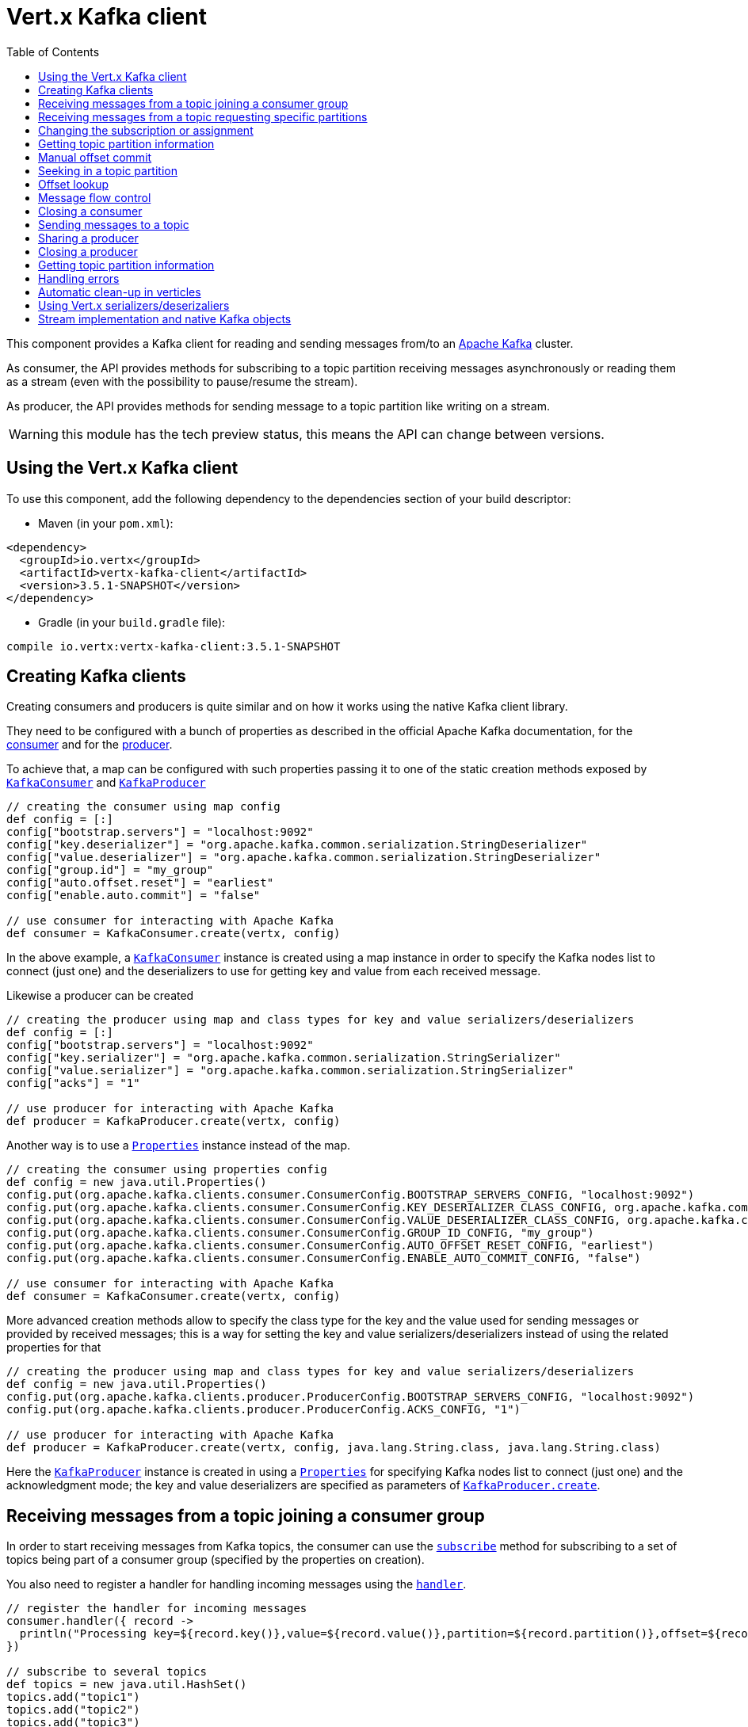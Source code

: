 = Vert.x Kafka client
:toc: left
:lang: groovy
:groovy: groovy

This component provides a Kafka client for reading and sending messages from/to an link:https://kafka.apache.org/[Apache Kafka] cluster.

As consumer, the API provides methods for subscribing to a topic partition receiving
messages asynchronously or reading them as a stream (even with the possibility to pause/resume the stream).

As producer, the API provides methods for sending message to a topic partition like writing on a stream.

WARNING: this module has the tech preview status, this means the API can change between versions.

== Using the Vert.x Kafka client

To use this component, add the following dependency to the dependencies section of your build descriptor:

* Maven (in your `pom.xml`):

[source,xml,subs="+attributes"]
----
<dependency>
  <groupId>io.vertx</groupId>
  <artifactId>vertx-kafka-client</artifactId>
  <version>3.5.1-SNAPSHOT</version>
</dependency>
----

* Gradle (in your `build.gradle` file):

[source,groovy,subs="+attributes"]
----
compile io.vertx:vertx-kafka-client:3.5.1-SNAPSHOT
----

== Creating Kafka clients

Creating consumers and producers is quite similar and on how it works using the native Kafka client library.

They need to be configured with a bunch of properties as described in the official
Apache Kafka documentation, for the link:https://kafka.apache.org/documentation/#newconsumerconfigs[consumer] and
for the link:https://kafka.apache.org/documentation/#producerconfigs[producer].

To achieve that, a map can be configured with such properties passing it to one of the
static creation methods exposed by `link:../../apidocs/io/vertx/kafka/client/consumer/KafkaConsumer.html[KafkaConsumer]` and
`link:../../apidocs/io/vertx/kafka/client/producer/KafkaProducer.html[KafkaProducer]`

[source,groovy]
----

// creating the consumer using map config
def config = [:]
config["bootstrap.servers"] = "localhost:9092"
config["key.deserializer"] = "org.apache.kafka.common.serialization.StringDeserializer"
config["value.deserializer"] = "org.apache.kafka.common.serialization.StringDeserializer"
config["group.id"] = "my_group"
config["auto.offset.reset"] = "earliest"
config["enable.auto.commit"] = "false"

// use consumer for interacting with Apache Kafka
def consumer = KafkaConsumer.create(vertx, config)

----

In the above example, a `link:../../apidocs/io/vertx/kafka/client/consumer/KafkaConsumer.html[KafkaConsumer]` instance is created using
a map instance in order to specify the Kafka nodes list to connect (just one) and
the deserializers to use for getting key and value from each received message.

Likewise a producer can be created

[source,groovy]
----

// creating the producer using map and class types for key and value serializers/deserializers
def config = [:]
config["bootstrap.servers"] = "localhost:9092"
config["key.serializer"] = "org.apache.kafka.common.serialization.StringSerializer"
config["value.serializer"] = "org.apache.kafka.common.serialization.StringSerializer"
config["acks"] = "1"

// use producer for interacting with Apache Kafka
def producer = KafkaProducer.create(vertx, config)

----

ifdef::java,groovy,kotlin[]
Another way is to use a `link:../../apidocs/java/util/Properties.html[Properties]` instance instead of the map.

[source,groovy]
----

// creating the consumer using properties config
def config = new java.util.Properties()
config.put(org.apache.kafka.clients.consumer.ConsumerConfig.BOOTSTRAP_SERVERS_CONFIG, "localhost:9092")
config.put(org.apache.kafka.clients.consumer.ConsumerConfig.KEY_DESERIALIZER_CLASS_CONFIG, org.apache.kafka.common.serialization.StringDeserializer.class)
config.put(org.apache.kafka.clients.consumer.ConsumerConfig.VALUE_DESERIALIZER_CLASS_CONFIG, org.apache.kafka.common.serialization.StringDeserializer.class)
config.put(org.apache.kafka.clients.consumer.ConsumerConfig.GROUP_ID_CONFIG, "my_group")
config.put(org.apache.kafka.clients.consumer.ConsumerConfig.AUTO_OFFSET_RESET_CONFIG, "earliest")
config.put(org.apache.kafka.clients.consumer.ConsumerConfig.ENABLE_AUTO_COMMIT_CONFIG, "false")

// use consumer for interacting with Apache Kafka
def consumer = KafkaConsumer.create(vertx, config)

----

More advanced creation methods allow to specify the class type for the key and the value used for sending messages
or provided by received messages; this is a way for setting the key and value serializers/deserializers instead of
using the related properties for that

[source,groovy]
----

// creating the producer using map and class types for key and value serializers/deserializers
def config = new java.util.Properties()
config.put(org.apache.kafka.clients.producer.ProducerConfig.BOOTSTRAP_SERVERS_CONFIG, "localhost:9092")
config.put(org.apache.kafka.clients.producer.ProducerConfig.ACKS_CONFIG, "1")

// use producer for interacting with Apache Kafka
def producer = KafkaProducer.create(vertx, config, java.lang.String.class, java.lang.String.class)

----

Here the `link:../../apidocs/io/vertx/kafka/client/producer/KafkaProducer.html[KafkaProducer]` instance is created in using a `link:../../apidocs/java/util/Properties.html[Properties]` for
specifying Kafka nodes list to connect (just one) and the acknowledgment mode; the key and value deserializers are
specified as parameters of `link:../../apidocs/io/vertx/kafka/client/producer/KafkaProducer.html#create-io.vertx.core.Vertx-java.util.Properties-java.lang.Class-java.lang.Class-[KafkaProducer.create]`.
endif::[]

== Receiving messages from a topic joining a consumer group

In order to start receiving messages from Kafka topics, the consumer can use the
`link:../../apidocs/io/vertx/kafka/client/consumer/KafkaConsumer.html#subscribe-java.util.Set-[subscribe]` method for
subscribing to a set of topics being part of a consumer group (specified by the properties on creation).

You also need to register a handler for handling incoming messages using the
`link:../../apidocs/io/vertx/kafka/client/consumer/KafkaConsumer.html#handler-io.vertx.core.Handler-[handler]`.

[source,groovy]
----

// register the handler for incoming messages
consumer.handler({ record ->
  println("Processing key=${record.key()},value=${record.value()},partition=${record.partition()},offset=${record.offset()}")
})

// subscribe to several topics
def topics = new java.util.HashSet()
topics.add("topic1")
topics.add("topic2")
topics.add("topic3")
consumer.subscribe(topics)

// or just subscribe to a single topic
consumer.subscribe("a-single-topic")

----

The handler can be registered before or after the call to `subscribe()`; messages won't be consumed until both
methods have been called. This allows you to call `subscribe()`, then `seek()` and finally `handler()` in
order to only consume messages starting from a particular offset, for example.

A handler can also be passed during subscription to be aware of the subscription result and being notified when the operation
is completed.

[source,groovy]
----

// register the handler for incoming messages
consumer.handler({ record ->
  println("Processing key=${record.key()},value=${record.value()},partition=${record.partition()},offset=${record.offset()}")
})

// subscribe to several topics
def topics = new java.util.HashSet()
topics.add("topic1")
topics.add("topic2")
topics.add("topic3")
consumer.subscribe(topics, { ar ->
  if (ar.succeeded()) {
    println("subscribed")
  } else {
    println("Could not subscribe ${ar.cause().getMessage()}")
  }
})

// or just subscribe to a single topic
consumer.subscribe("a-single-topic", { ar ->
  if (ar.succeeded()) {
    println("subscribed")
  } else {
    println("Could not subscribe ${ar.cause().getMessage()}")
  }
})

----

Using the consumer group way, the Kafka cluster assigns partitions to the consumer taking into account other connected
consumers in the same consumer group, so that partitions can be spread across them.

The Kafka cluster handles partitions re-balancing when a consumer leaves the group (so assigned partitions are free
to be assigned to other consumers) or a new consumer joins the group (so it wants partitions to read from).

You can register handlers on a `link:../../apidocs/io/vertx/kafka/client/consumer/KafkaConsumer.html[KafkaConsumer]` to be notified
of the partitions revocations and assignments by the Kafka cluster using
`link:../../apidocs/io/vertx/kafka/client/consumer/KafkaConsumer.html#partitionsRevokedHandler-io.vertx.core.Handler-[partitionsRevokedHandler]` and
`link:../../apidocs/io/vertx/kafka/client/consumer/KafkaConsumer.html#partitionsAssignedHandler-io.vertx.core.Handler-[partitionsAssignedHandler]`.

[source,groovy]
----

// register the handler for incoming messages
consumer.handler({ record ->
  println("Processing key=${record.key()},value=${record.value()},partition=${record.partition()},offset=${record.offset()}")
})

// registering handlers for assigned and revoked partitions
consumer.partitionsAssignedHandler({ topicPartitions ->

  println("Partitions assigned")
  topicPartitions.each { topicPartition ->
    println("${topicPartition.topic} ${topicPartition.partition}")
  }
})

consumer.partitionsRevokedHandler({ topicPartitions ->

  println("Partitions revoked")
  topicPartitions.each { topicPartition ->
    println("${topicPartition.topic} ${topicPartition.partition}")
  }
})

// subscribes to the topic
consumer.subscribe("test", { ar ->

  if (ar.succeeded()) {
    println("Consumer subscribed")
  }
})

----

After joining a consumer group for receiving messages, a consumer can decide to leave the consumer group in order to
not get messages anymore using `link:../../apidocs/io/vertx/kafka/client/consumer/KafkaConsumer.html#unsubscribe--[unsubscribe]`

[source,groovy]
----

// consumer is already member of a consumer group

// unsubscribing request
consumer.unsubscribe()

----

You can add an handler to be notified of the result

[source,groovy]
----

// consumer is already member of a consumer group

// unsubscribing request
consumer.unsubscribe({ ar ->

  if (ar.succeeded()) {
    println("Consumer unsubscribed")
  }
})

----

== Receiving messages from a topic requesting specific partitions

Besides being part of a consumer group for receiving messages from a topic, a consumer can ask for a specific
topic partition. When the consumer is not part part of a consumer group the overall application cannot
rely on the re-balancing feature.

You can use `link:../../apidocs/io/vertx/kafka/client/consumer/KafkaConsumer.html#assign-java.util.Set-io.vertx.core.Handler-[assign]`
in order to ask for specific partitions.

[source,groovy]
----

// register the handler for incoming messages
consumer.handler({ record ->
  println("key=${record.key()},value=${record.value()},partition=${record.partition()},offset=${record.offset()}")
})

//
def topicPartitions = new java.util.HashSet()
topicPartitions.add([
  topic:"test",
  partition:0
])

// requesting to be assigned the specific partition
consumer.assign(topicPartitions, { done ->

  if (done.succeeded()) {
    println("Partition assigned")

    // requesting the assigned partitions
    consumer.assignment({ done1 ->

      if (done1.succeeded()) {

        done1.result().each { topicPartition ->
          println("${topicPartition.topic} ${topicPartition.partition}")
        }
      }
    })
  }
})

----

As with `subscribe()`, the handler can be registered before or after the call to `assign()`;
messages won't be consumed until both methods have been called. This allows you to call
`assign()`, then `seek()` and finally `handler()` in
order to only consume messages starting from a particular offset, for example.

Calling `link:../../apidocs/io/vertx/kafka/client/consumer/KafkaConsumer.html#assignment-io.vertx.core.Handler-[assignment]` provides
the list of the current assigned partitions.

== Changing the subscription or assignment

You can change the subscribed topics, or assigned partitions after you have started to consume messages, simply 
by calling `subscribe()` or `assign()` again. 

Note that due to internal buffering of messages it is possible that the record handler will continue to 
observe messages from the old subscription or assignment _after_ the `subscribe()` or `assign()` 
method's completion handler has been called. This is not the case for messages observed by the batch handler: 
Once the completion handler has been called it will only observe messages read from the subscription or assignment.

== Getting topic partition information

You can call the `link:../../apidocs/io/vertx/kafka/client/consumer/KafkaConsumer.html#partitionsFor-java.lang.String-io.vertx.core.Handler-[partitionsFor]` to get information about
partitions for a specified topic

[source,groovy]
----

// asking partitions information about specific topic
consumer.partitionsFor("test", { ar ->

  if (ar.succeeded()) {

    ar.result().each { partitionInfo ->
      println(partitionInfo)
    }
  }
})

----

In addition `link:../../apidocs/io/vertx/kafka/client/consumer/KafkaConsumer.html#listTopics-io.vertx.core.Handler-[listTopics]` provides all available topics
with related partitions

[source,groovy]
----

// asking information about available topics and related partitions
consumer.listTopics({ ar ->

  if (ar.succeeded()) {

    def map = ar.result()
    map.each { topic, partitions ->
      println("topic = ${topic}")
      println("partitions = ${map[topic]}")
    }
  }
})

----

== Manual offset commit

In Apache Kafka the consumer is in charge to handle the offset of the last read message.

This is executed by the commit operation executed automatically every time a bunch of messages are read
from a topic partition. The configuration parameter `enable.auto.commit` must be set to `true` when the
consumer is created.

Manual offset commit, can be achieved with `link:../../apidocs/io/vertx/kafka/client/consumer/KafkaConsumer.html#commit-io.vertx.core.Handler-[commit]`.
It can be used to achieve _at least once_ delivery to be sure that the read messages are processed before committing
the offset.

[source,groovy]
----

// consumer is processing read messages

// committing offset of the last read message
consumer.commit({ ar ->

  if (ar.succeeded()) {
    println("Last read message offset committed")
  }
})

----

== Seeking in a topic partition

Apache Kafka can retain messages for a long period of time and the consumer can seek inside a topic partition
and obtain arbitrary access to the messages.

You can use `link:../../apidocs/io/vertx/kafka/client/consumer/KafkaConsumer.html#seek-io.vertx.kafka.client.common.TopicPartition-long-[seek]` to change the offset for reading at a specific
position

[source,groovy]
----

def topicPartition = [
  topic:"test",
  partition:0
]

// seek to a specific offset
consumer.seek(topicPartition, 10, { done ->

  if (done.succeeded()) {
    println("Seeking done")
  }
})


----

When the consumer needs to re-read the stream from the beginning, it can use `link:../../apidocs/io/vertx/kafka/client/consumer/KafkaConsumer.html#seekToBeginning-io.vertx.kafka.client.common.TopicPartition-[seekToBeginning]`

[source,groovy]
----

def topicPartition = [
  topic:"test",
  partition:0
]

// seek to the beginning of the partition
consumer.seekToBeginning(java.util.Collections.singleton(topicPartition), { done ->

  if (done.succeeded()) {
    println("Seeking done")
  }
})

----

Finally `link:../../apidocs/io/vertx/kafka/client/consumer/KafkaConsumer.html#seekToEnd-io.vertx.kafka.client.common.TopicPartition-[seekToEnd]` can be used to come back at the end of the partition

[source,groovy]
----

def topicPartition = [
  topic:"test",
  partition:0
]

// seek to the end of the partition
consumer.seekToEnd(java.util.Collections.singleton(topicPartition), { done ->

  if (done.succeeded()) {
    println("Seeking done")
  }
})

----

Note that due to internal buffering of messages it is possible that the record handler will continue to 
observe messages read from the original offset for a time _after_ the `seek*()` method's completion 
handler has been called. This is not the case for messages observed by the batch handler: Once the
`seek*()` completion handler has been called it will only observe messages read from the new offset.

== Offset lookup

You can use the beginningOffsets API introduced in Kafka 0.10.1.1 to get the first offset
for a given partition. In contrast to `link:../../apidocs/io/vertx/kafka/client/consumer/KafkaConsumer.html#seekToBeginning-io.vertx.kafka.client.common.TopicPartition-[seekToBeginning]`,
it does not change the consumer's offset.

[source,groovy]
----
def topicPartitions = new java.util.HashSet()
def topicPartition = [
  topic:"test",
  partition:0
]
topicPartitions.add(topicPartition)

consumer.beginningOffsets(topicPartitions, { done ->
  if (done.succeeded()) {
    def results = done.result()
    results.each { topic, beginningOffset ->
      println("Beginning offset for topic=${topic.topic}, partition=${topic.partition}, beginningOffset=${beginningOffset}")
    }
  }
})

// Convenience method for single-partition lookup
consumer.beginningOffsets(topicPartition, { done ->
  if (done.succeeded()) {
    def beginningOffset = done.result()
    println("Beginning offset for topic=${topicPartition.topic}, partition=${topicPartition.partition}, beginningOffset=${beginningOffset}")
  }
})


----

You can use the endOffsets API introduced in Kafka 0.10.1.1 to get the last offset
for a given partition. In contrast to `link:../../apidocs/io/vertx/kafka/client/consumer/KafkaConsumer.html#seekToEnd-io.vertx.kafka.client.common.TopicPartition-[seekToEnd]`,
it does not change the consumer's offset.

[source,groovy]
----
def topicPartitions = new java.util.HashSet()
def topicPartition = [
  topic:"test",
  partition:0
]
topicPartitions.add(topicPartition)

consumer.endOffsets(topicPartitions, { done ->
  if (done.succeeded()) {
    def results = done.result()
    results.each { topic, endOffset ->
      println("End offset for topic=${topic.topic}, partition=${topic.partition}, endOffset=${endOffset}")
    }
  }
})

// Convenience method for single-partition lookup
consumer.endOffsets(topicPartition, { done ->
  if (done.succeeded()) {
    def endOffset = done.result()
    println("End offset for topic=${topicPartition.topic}, partition=${topicPartition.partition}, endOffset=${endOffset}")
  }
})

----

You can use the offsetsForTimes API introduced in Kafka 0.10.1.1 to look up an offset by
timestamp, i.e. search parameter is an epoch timestamp and the call returns the lowest offset
with ingestion timestamp >= given timestamp.

[source,groovy]
----
Code not translatable
----
== Message flow control

A consumer can control the incoming message flow and pause/resume the read operation from a topic, e.g it
can pause the message flow when it needs more time to process the actual messages and then resume
to continue message processing.

To achieve that you can use `link:../../apidocs/io/vertx/kafka/client/consumer/KafkaConsumer.html#pause--[pause]` and
`link:../../apidocs/io/vertx/kafka/client/consumer/KafkaConsumer.html#resume--[resume]`.

In the case of the partition-specific pause and resume it is possible that the record handler will continue to 
observe messages from a paused partition for a time _after_ the `pause()` method's completion 
handler has been called. This is not the case for messages observed by the batch handler: Once the
`pause()` completion handler has been called it will only observe messages from those partitions which 
rare not paused.

[source,groovy]
----

def topicPartition = [
  topic:"test",
  partition:0
]

// registering the handler for incoming messages
consumer.handler({ record ->
  println("key=${record.key()},value=${record.value()},partition=${record.partition()},offset=${record.offset()}")

  // i.e. pause/resume on partition 0, after reading message up to offset 5
  if ((record.partition() == 0) && (record.offset() == 5)) {

    // pause the read operations
    consumer.pause(topicPartition, { ar ->

      if (ar.succeeded()) {

        println("Paused")

        // resume read operation after a specific time
        vertx.setTimer(5000, { timeId ->

          // resumi read operations
          consumer.resume(topicPartition)
        })
      }
    })
  }
})

----

== Closing a consumer

Call close to close the consumer. Closing the consumer closes any open connections and releases all consumer resources.

The close is actually asynchronous and might not complete until some time after the call has returned. If you want to be notified
when the actual close has completed then you can pass in a handler.

This handler will then be called when the close has fully completed.

[source,groovy]
----
consumer.close({ res ->
  if (res.succeeded()) {
    println("Consumer is now closed")
  } else {
    println("close failed")
  }
})

----

== Sending messages to a topic

You can use  `link:../../apidocs/io/vertx/kafka/client/producer/KafkaProducer.html#write-io.vertx.kafka.client.producer.KafkaProducerRecord-[write]` to send messages (records) to a topic.

The simplest way to send a message is to specify only the destination topic and the related value, omitting its key
or partition, in this case the messages are sent in a round robin fashion across all the partitions of the topic.

[source,groovy]
----

(0..<5).each { i ->

  // only topic and message value are specified, round robin on destination partitions
  def record = KafkaProducerRecord.create("test", "message_${i}")

  producer.write(record)
}

----

You can receive message sent metadata like its topic, its destination partition and its assigned offset.

[source,groovy]
----

(0..<5).each { i ->

  // only topic and message value are specified, round robin on destination partitions
  def record = KafkaProducerRecord.create("test", "message_${i}")

  producer.write(record, { done ->

    if (done.succeeded()) {

      def recordMetadata = done.result()
      println("Message ${record.value()} written on topic=${recordMetadata.topic}, partition=${recordMetadata.partition}, offset=${recordMetadata.offset}")
    }

  })
}


----

When you need to assign a partition to a message, you can specify its partition identifier
or its key

[source,groovy]
----

(0..<10).each { i ->

  // a destination partition is specified
  def record = KafkaProducerRecord.create("test", null, "message_${i}", 0)

  producer.write(record)
}

----

Since the producers identifies the destination using key hashing, you can use that to guarantee that all
messages with the same key are sent to the same partition and retain the order.

[source,groovy]
----

(0..<10).each { i ->

  // i.e. defining different keys for odd and even messages
  def key = i % 2

  // a key is specified, all messages with same key will be sent to the same partition
  def record = KafkaProducerRecord.create("test", java.lang.String.valueOf(key), "message_${i}")

  producer.write(record)
}

----

NOTE: the shared producer is created on the first `createShared` call and its configuration is defined at this moment,
shared producer usage must use the same configuration.

== Sharing a producer

Sometimes you want to share the same producer from within several verticles or contexts.

Calling `link:../../apidocs/io/vertx/kafka/client/producer/KafkaProducer.html#createShared-io.vertx.core.Vertx-java.lang.String-java.util.Map-[KafkaProducer.createShared]`
returns a producer that can be shared safely.

[source,groovy]
----

// Create a shared producer identified by 'the-producer'
def producer1 = KafkaProducer.createShared(vertx, "the-producer", config)

// Sometimes later you can close it
producer1.close()

----

The same resources (thread, connection) will be shared between the producer returned by this method.

When you are done with the producer, just close it, when all shared producers are closed, the resources will
be released for you.

== Closing a producer

Call close to close the producer. Closing the producer closes any open connections and releases all producer resources.

The close is actually asynchronous and might not complete until some time after the call has returned. If you want to be notified
when the actual close has completed then you can pass in a handler.

This handler will then be called when the close has fully completed.

[source,groovy]
----
producer.close({ res ->
  if (res.succeeded()) {
    println("Producer is now closed")
  } else {
    println("close failed")
  }
})

----

== Getting topic partition information

You can call the `link:../../apidocs/io/vertx/kafka/client/producer/KafkaProducer.html#partitionsFor-java.lang.String-io.vertx.core.Handler-[partitionsFor]` to get information about
partitions for a specified topic:

[source,groovy]
----

// asking partitions information about specific topic
producer.partitionsFor("test", { ar ->

  if (ar.succeeded()) {

    ar.result().each { partitionInfo ->
      println(partitionInfo)
    }
  }
})

----

== Handling errors

Errors handling (e.g timeout) between a Kafka client (consumer or producer) and the Kafka cluster is done using
`link:../../apidocs/io/vertx/kafka/client/consumer/KafkaConsumer.html#exceptionHandler-io.vertx.core.Handler-[exceptionHandler]` or
`link:../../apidocs/io/vertx/kafka/client/producer/KafkaProducer.html#exceptionHandler-io.vertx.core.Handler-[exceptionHandler]`

[source,groovy]
----

// setting handler for errors
consumer.exceptionHandler({ e ->
  println("Error = ${e.getMessage()}")
})

----

== Automatic clean-up in verticles

If you’re creating consumers and producer from inside verticles, those consumers and producers will be automatically
closed when the verticle is undeployed.

== Using Vert.x serializers/deserizaliers

Vert.x Kafka client comes out of the box with serializers and deserializers for buffers, json object
and json array.

In a consumer you can use buffers

[source,groovy]
----

// Creating a consumer able to deserialize to buffers
def config = [:]
config["bootstrap.servers"] = "localhost:9092"
config["key.deserializer"] = "io.vertx.kafka.client.serialization.BufferDeserializer"
config["value.deserializer"] = "io.vertx.kafka.client.serialization.BufferDeserializer"
config["group.id"] = "my_group"
config["auto.offset.reset"] = "earliest"
config["enable.auto.commit"] = "false"

// Creating a consumer able to deserialize to json object
config = [:]
config["bootstrap.servers"] = "localhost:9092"
config["key.deserializer"] = "io.vertx.kafka.client.serialization.JsonObjectDeserializer"
config["value.deserializer"] = "io.vertx.kafka.client.serialization.JsonObjectDeserializer"
config["group.id"] = "my_group"
config["auto.offset.reset"] = "earliest"
config["enable.auto.commit"] = "false"

// Creating a consumer able to deserialize to json array
config = [:]
config["bootstrap.servers"] = "localhost:9092"
config["key.deserializer"] = "io.vertx.kafka.client.serialization.JsonArrayDeserializer"
config["value.deserializer"] = "io.vertx.kafka.client.serialization.JsonArrayDeserializer"
config["group.id"] = "my_group"
config["auto.offset.reset"] = "earliest"
config["enable.auto.commit"] = "false"

----

Or in a producer

[source,groovy]
----

// Creating a producer able to serialize to buffers
def config = [:]
config["bootstrap.servers"] = "localhost:9092"
config["key.serializer"] = "io.vertx.kafka.client.serialization.BufferSerializer"
config["value.serializer"] = "io.vertx.kafka.client.serialization.BufferSerializer"
config["acks"] = "1"

// Creating a producer able to serialize to json object
config = [:]
config["bootstrap.servers"] = "localhost:9092"
config["key.serializer"] = "io.vertx.kafka.client.serialization.JsonObjectSerializer"
config["value.serializer"] = "io.vertx.kafka.client.serialization.JsonObjectSerializer"
config["acks"] = "1"

// Creating a producer able to serialize to json array
config = [:]
config["bootstrap.servers"] = "localhost:9092"
config["key.serializer"] = "io.vertx.kafka.client.serialization.JsonArraySerializer"
config["value.serializer"] = "io.vertx.kafka.client.serialization.JsonArraySerializer"
config["acks"] = "1"

----

ifdef::java,groovy,kotlin[]
You can also specify the serizalizers/deserializers at creation time:

In a consumer

[source,groovy]
----
Code not translatable
----

Or in a producer

[source,groovy]
----
Code not translatable
----

endif::[]

ifdef::java[]
== RxJava API

The Kafka client provides an Rxified version of the original API.

[source,groovy]
----
Code not translatable
----
endif::[]

ifdef::java,groovy,kotlin[]
== Stream implementation and native Kafka objects

When you want to operate on native Kafka records you can use a stream oriented
implementation which handles native Kafka objects.

The `link:../../apidocs/io/vertx/kafka/client/consumer/KafkaReadStream.html[KafkaReadStream]` shall be used for reading topic partitions, it is
a read stream of `link:../../apidocs/org/apache/kafka/clients/consumer/ConsumerRecord.html[ConsumerRecord]` objects.

The `link:../../apidocs/io/vertx/kafka/client/producer/KafkaWriteStream.html[KafkaWriteStream]` shall be used for writing to topics, it is a write
stream of `link:../../apidocs/org/apache/kafka/clients/producer/ProducerRecord.html[ProducerRecord]`.

The API exposed by these interfaces is mostly the same than the polyglot version.
endif::[]